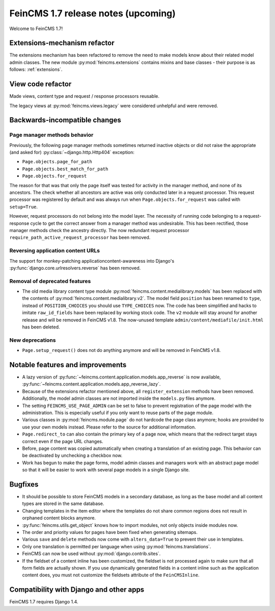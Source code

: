 ====================================
FeinCMS 1.7 release notes (upcoming)
====================================

Welcome to FeinCMS 1.7!


Extensions-mechanism refactor
=============================

The extensions mechanism has been refactored to remove the need to make models
know about their related model admin classes. The new module
:py:mod:`feincms.extensions` contains mixins and base classes - their purpose
is as follows: :ref:`extensions`.


View code refactor
==================

Made views, content type and request / response processors reusable.

The legacy views at :py:mod:`feincms.views.legacy` were considered unhelpful
and were removed.


Backwards-incompatible changes
==============================


Page manager methods behavior
-----------------------------

Previously, the following page manager methods sometimes returned inactive
objects or did not raise the appropriate (and asked for)
:py:class:`~django.http.Http404` exception:

- ``Page.objects.page_for_path``
- ``Page.objects.best_match_for_path``
- ``Page.objects.for_request``

The reason for that was that only the page itself was tested for activity
in the manager method, and none of its ancestors. The check whether all
ancestors are active was only conducted later in a request processor. This
request processor was registered by default and was always run when
``Page.objects.for_request`` was called with ``setup=True``.

However, request processors do not belong into the model layer. The necessity
of running code belonging to a request-response cycle to get the correct answer
from a manager method was undesirable. This has been rectified, those manager
methods check the ancestry directly. The now redundant request processor
``require_path_active_request_processor`` has been removed.


Reversing application content URLs
----------------------------------

The support for monkey-patching applicationcontent-awareness into Django's
:py:func:`django.core.urlresolvers.reverse` has been removed.


Removal of deprecated features
------------------------------

* The old media library content type module
  :py:mod:`feincms.content.medialibrary.models` has been replaced with the
  contents of :py:mod:`feincms.content.medialibrary.v2`. The model field
  ``position`` has been renamed to ``type``, instead of ``POSITION_CHOICES``
  you should use ``TYPE_CHOICES`` now. The code has been simplified and
  hacks to imitate ``raw_id_fields`` have been replaced by working stock
  code. The ``v2`` module will stay around for another release and will be
  removed in FeinCMS v1.8. The now-unused template
  ``admin/content/mediafile/init.html`` has been deleted.


New deprecations
----------------

* ``Page.setup_request()`` does not do anything anymore and will be removed
  in FeinCMS v1.8.


Notable features and improvements
=================================

* A lazy version of :py:func:`~feincms.content.application.models.app_reverse`
  is now available,
  :py:func:`~feincms.content.application.models.app_reverse_lazy`.

* Because of the extensions refactor mentioned above, all
  ``register_extension`` methods have been removed. Additionally, the model
  admin classes are not imported inside the ``models.py`` files anymore.

* The setting ``FEINCMS_USE_PAGE_ADMIN`` can be set to false to prevent
  registration of the page model with the administration. This is especially
  useful if you only want to reuse parts of the page module.

* Various classes in :py:mod:`feincms.module.page` do not hardcode the page
  class anymore; hooks are provided to use your own models instead. Please
  refer to the source for additional information.

* ``Page.redirect_to`` can also contain the primary key of a page now, which
  means that the redirect target stays correct even if the page URL changes.

* Before, page content was copied automatically when creating a translation
  of an existing page. This behavior can be deactivated by unchecking a
  checkbox now.

* Work has begun to make the page forms, model admin classes and managers
  work with an abstract page model so that it will be easier to work with
  several page models in a single Django site.


Bugfixes
========

* It should be possible to store FeinCMS models in a secondary database, as
  long as the base model and all content types are stored in the same
  database.

* Changing templates in the item editor where the templates do not share
  common regions does not result in orphaned content blocks anymore.

* :py:func:`feincms.utils.get_object` knows how to import modules, not only
  objects inside modules now.

* The order and priority values for pages have been fixed when generating
  sitemaps.

* Various ``save`` and ``delete`` methods now come with ``alters_data=True``
  to prevent their use in templates.

* Only one translation is permitted per language when using
  :py:mod:`feincms.translations`.

* FeinCMS can now be used without :py:mod:`django.contrib.sites`.

* If the fieldset of a content inline has been customized, the fieldset is
  not processed again to make sure that all form fields are actually shown.
  If you use dynamically generated fields in a content inline such as the
  application content does, you must not customize the fieldsets attribute
  of the ``FeinCMSInline``.


Compatibility with Django and other apps
========================================

FeinCMS 1.7 requires Django 1.4.
